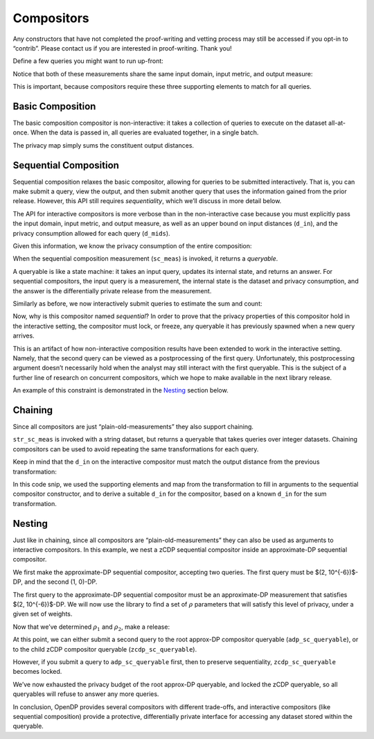 Compositors
===========

Any constructors that have not completed the proof-writing and vetting
process may still be accessed if you opt-in to “contrib”. Please contact
us if you are interested in proof-writing. Thank you!

.. tab-set::

    .. tab-item:: Python
        :sync: python

        .. code:: python

            >>> import opendp.prelude as dp
            >>> dp.enable_features("contrib")
            

Define a few queries you might want to run up-front:

.. tab-set::

    .. tab-item:: Python
        :sync: python

        .. code:: python

            >>> # define the dataset space and how distances are measured
            >>> input_space = dp.vector_domain(dp.atom_domain(T=int)), dp.symmetric_distance()
            
            >>> count_meas = input_space >> dp.t.then_count() >> dp.m.then_laplace(scale=1.0)
            >>> sum_meas = (
            ...     input_space
            ...     >> dp.t.then_clamp((0, 10))
            ...     >> dp.t.then_sum()
            ...     >> dp.m.then_laplace(scale=5.0)
            ... )
            

Notice that both of these measurements share the same input domain,
input metric, and output measure:

.. tab-set::

    .. tab-item:: Python
        :sync: python

        .. code:: python

            >>> print("count:", count_meas)
            count: Measurement(
                input_domain   = VectorDomain(AtomDomain(T=i32)),
                input_metric   = SymmetricDistance(),
                output_measure = MaxDivergence)

            >>> print("sum:", sum_meas)
            sum: Measurement(
                input_domain   = VectorDomain(AtomDomain(T=i32)),
                input_metric   = SymmetricDistance(),
                output_measure = MaxDivergence)

This is important, because compositors require these three supporting
elements to match for all queries.

Basic Composition
-----------------

The basic composition compositor is non-interactive: it takes a
collection of queries to execute on the dataset all-at-once. When the
data is passed in, all queries are evaluated together, in a single
batch.

.. tab-set::

    .. tab-item:: Python
        :sync: python

        .. code:: python

            >>> mean_fraction_meas = dp.c.make_basic_composition([sum_meas, count_meas])
            
            >>> int_dataset = [1, 2, 3, 4, 5, 6, 7, 8, 9, 10]
            >>> dp_sum, dp_count = mean_fraction_meas(int_dataset)
            >>> print("dp sum:", dp_sum)
            dp sum: ...
            >>> print("dp count:", dp_count)
            dp count: ...

The privacy map simply sums the constituent output distances.

.. tab-set::

    .. tab-item:: Python
        :sync: python

        .. code:: python

            >>> mean_fraction_meas.map(1)
            3.0

Sequential Composition
----------------------

Sequential composition relaxes the basic compositor, allowing for
queries to be submitted interactively. That is, you can make submit a
query, view the output, and then submit another query that uses the
information gained from the prior release. However, this API still
requires `sequentiality`, which we’ll discuss in more detail below.

The API for interactive compositors is more verbose than in the
non-interactive case because you must explicitly pass the input domain,
input metric, and output measure, as well as an upper bound on input
distances (``d_in``), and the privacy consumption allowed for each query
(``d_mids``).

.. tab-set::

    .. tab-item:: Python
        :sync: python

        .. code:: python

            >>> sc_meas = dp.c.make_sequential_composition(
            ...     input_domain=dp.vector_domain(dp.atom_domain(T=int)),
            ...     input_metric=dp.symmetric_distance(),
            ...     output_measure=dp.max_divergence(),
            ...     d_in=1,
            ...     d_mids=[2., 1.]
            ... )
            

Given this information, we know the privacy consumption of the entire
composition:

.. tab-set::

    .. tab-item:: Python
        :sync: python

        .. code:: python

            >>> sc_meas.map(1)
            3.0

When the sequential composition measurement (``sc_meas``) is invoked, it
returns a *queryable*.

.. tab-set::

    .. tab-item:: Python
        :sync: python

        .. code:: python

            >>> int_dataset = [1, 2, 3, 4, 5, 6, 7, 8, 9, 10]
            >>> sc_queryable = sc_meas(int_dataset)
            

A queryable is like a state machine: it takes an input query, updates
its internal state, and returns an answer. For sequential compositors,
the input query is a measurement, the internal state is the dataset and
privacy consumption, and the answer is the differentially private
release from the measurement.

Similarly as before, we now interactively submit queries to estimate the
sum and count:

.. tab-set::

    .. tab-item:: Python
        :sync: python

        .. code:: python

            >>> print("dp sum:", sc_queryable(sum_meas))
            dp sum: ...
            >>> print("dp count:", sc_queryable(count_meas))
            dp count: ...

Now, why is this compositor named *sequential*? In order to prove that
the privacy properties of this compositor hold in the interactive
setting, the compositor must lock, or freeze, any queryable it has
previously spawned when a new query arrives.

This is an artifact of how non-interactive composition results have been
extended to work in the interactive setting. Namely, that the second
query can be viewed as a postprocessing of the first query.
Unfortunately, this postprocessing argument doesn’t necessarily hold
when the analyst may still interact with the first queryable. This is
the subject of a further line of research on concurrent compositors,
which we hope to make available in the next library release.

.. TODO: With "concurrent composition" merged
.. https://github.com/opendp/opendp/issues/681
.. should we update this? Or link to an issue?

An example of this constraint is demonstrated in the `Nesting`_ section
below.

Chaining
--------

Since all compositors are just “plain-old-measurements” they also
support chaining.

.. tab-set::

    .. tab-item:: Python
        :sync: python

        .. code:: python

            >>> str_space = dp.vector_domain(dp.atom_domain(T=str)), dp.symmetric_distance()
            >>> str_sc_meas = str_space >> dp.t.then_cast_default(int) >> sc_meas
            
            >>> str_sc_queryable = str_sc_meas(["1", "2", "3", "4", "5", "6", "7", "8", "9", "10"])
            >>> str_sc_queryable(sum_meas), str_sc_queryable(count_meas)
            (..., ...)

``str_sc_meas`` is invoked with a string dataset, but returns a
queryable that takes queries over integer datasets. Chaining compositors
can be used to avoid repeating the same transformations for each query.

Keep in mind that the ``d_in`` on the interactive compositor must match
the output distance from the previous transformation:

.. tab-set::

    .. tab-item:: Python
        :sync: python

        .. code:: python

            >>> max_contributions = 1
            >>> sum_trans = input_space >> dp.t.then_clamp((0, 10)) >> dp.t.then_sum()
            >>> sc_meas = sum_trans >> dp.c.make_sequential_composition(
            ...     input_domain=sum_trans.output_domain,
            ...     input_metric=sum_trans.output_metric,
            ...     output_measure=dp.max_divergence(),
            ...     d_in=sum_trans.map(max_contributions),
            ...     d_mids=[2., 1.]
            ... )
            

In this code snip, we used the supporting elements and map from the
transformation to fill in arguments to the sequential compositor
constructor, and to derive a suitable ``d_in`` for the compositor, based
on a known ``d_in`` for the sum transformation.

Nesting
-------

Just like in chaining, since all compositors are
“plain-old-measurements” they can also be used as arguments to
interactive compositors. In this example, we nest a zCDP sequential
compositor inside an approximate-DP sequential compositor.

We first make the approximate-DP sequential compositor, accepting two
queries. The first query must be $(2, 10^{-6})$-DP, and the
second (1, 0)-DP.

.. tab-set::

    .. tab-item:: Python
        :sync: python

        .. code:: python

            >>> sc_meas = dp.c.make_sequential_composition(
            ...     input_domain=dp.vector_domain(dp.atom_domain(T=int)),
            ...     input_metric=dp.symmetric_distance(),
            ...     output_measure=dp.approximate(dp.max_divergence()),
            ...     d_in=1,
            ...     d_mids=[(2., 1e-6), (1., 0.)]
            ... )
            >>> adp_sc_queryable = sc_meas(int_dataset)
            

The first query to the approximate-DP sequential compositor must be an
approximate-DP measurement that satisfies $(2, 10^{-6})$-DP.
We will now use the library to find a set of :math:`\rho` parameters
that will satisfy this level of privacy, under a given set of weights.

.. tab-set::

    .. tab-item:: Python
        :sync: python

        .. code:: python

            >>> # find ρ_1, ρ_2 such that ρ_1 + ρ_2 = ρ <= (2, 1e-6), 
            >>> #    and ρ_1 is 5 times larger than ρ_2
            >>> weights = [5., 1.]
            
            
            >>> def scale_weights(scale, weights):
            ...     return [scale * w for w in weights]
            
            >>> def make_zcdp_sc(scale):
            ...     return dp.c.make_fix_delta(dp.c.make_zCDP_to_approxDP(dp.c.make_sequential_composition(
            ...         input_domain=dp.vector_domain(dp.atom_domain(T=int)),
            ...         input_metric=dp.symmetric_distance(),
            ...         output_measure=dp.zero_concentrated_divergence(),
            ...         d_in=1,
            ...         d_mids=scale_weights(scale, weights)
            ...     )), delta=1e-6)
            
            >>> # find a scale parameter for the d_mids that makes the overall compositor satisfy (2., 1e-6)-approxDP
            >>> zcdp_compositor_scale = dp.binary_search_param(make_zcdp_sc, d_in=1, d_out=(2., 1e-6), T=float)
            
            >>> # construct a zCDP sequential compositor that satisfies (2., 1e-6)-approxDP
            >>> zcdp_compositor = make_zcdp_sc(zcdp_compositor_scale)
            
            >>> # query the root approx-DP compositor queryable to get a child zCDP queryable
            >>> zcdp_sc_queryable = adp_sc_queryable(zcdp_compositor)
            
            >>> rho_1, rho_2 = scale_weights(zcdp_compositor_scale, weights)
            >>> rho_1, rho_2
            (0.0734..., 0.0146...)

Now that we’ve determined :math:`\rho_1` and :math:`\rho_2`, make a
release:

.. tab-set::

    .. tab-item:: Python
        :sync: python

        .. code:: python

            >>> def make_zcdp_sum_query(scale):
            ...     return (
            ...         input_space
            ...         >> dp.t.then_clamp((0, 10))
            ...         >> dp.t.then_sum()
            ...         >> dp.m.then_gaussian(scale)
            ...     )
            
            
            >>> dg_scale = dp.binary_search_param(make_zcdp_sum_query, d_in=1, d_out=rho_1)
            >>> print('zcdp:', zcdp_sc_queryable(make_zcdp_sum_query(dg_scale)))
            zcdp: ...

At this point, we can either submit a second query to the root approx-DP
compositor queryable (``adp_sc_queryable``), or to the child zCDP compositor
queryable (``zcdp_sc_queryable``).

However, if you submit a query to ``adp_sc_queryable`` first, then to preserve
sequentiality, ``zcdp_sc_queryable`` becomes locked.

.. tab-set::

    .. tab-item:: Python
        :sync: python

        .. code:: python

            >>> # convert the pure-DP count measurement to a approx-DP count measurement (where δ=0.)
            >>> adp_count_meas = dp.c.make_approximate(count_meas)
            
            >>> # submit the count measurement to the root approx-DP compositor queryable
            >>> print('adp:', adp_sc_queryable(adp_count_meas))
            adp: ...

We’ve now exhausted the privacy budget of the root approx-DP queryable,
and locked the zCDP queryable, so all queryables will refuse to answer
any more queries.

.. tab-set::

    .. tab-item:: Python
        :sync: python

        .. code:: python

            >>> zcdp_sc_queryable(make_zcdp_sum_query(dg_scale))
            Traceback (most recent call last):
            ...
            opendp.mod.OpenDPException: 
              FailedFunction("insufficient budget for query: 0.0734... > 0.0146...")

            >>> adp_sc_queryable(adp_count_meas)
            Traceback (most recent call last):
            ...
            opendp.mod.OpenDPException: 
              FailedFunction("out of queries")

In conclusion, OpenDP provides several compositors with different
trade-offs, and interactive compositors (like sequential composition)
provide a protective, differentially private interface for accessing any
dataset stored within the queryable.
